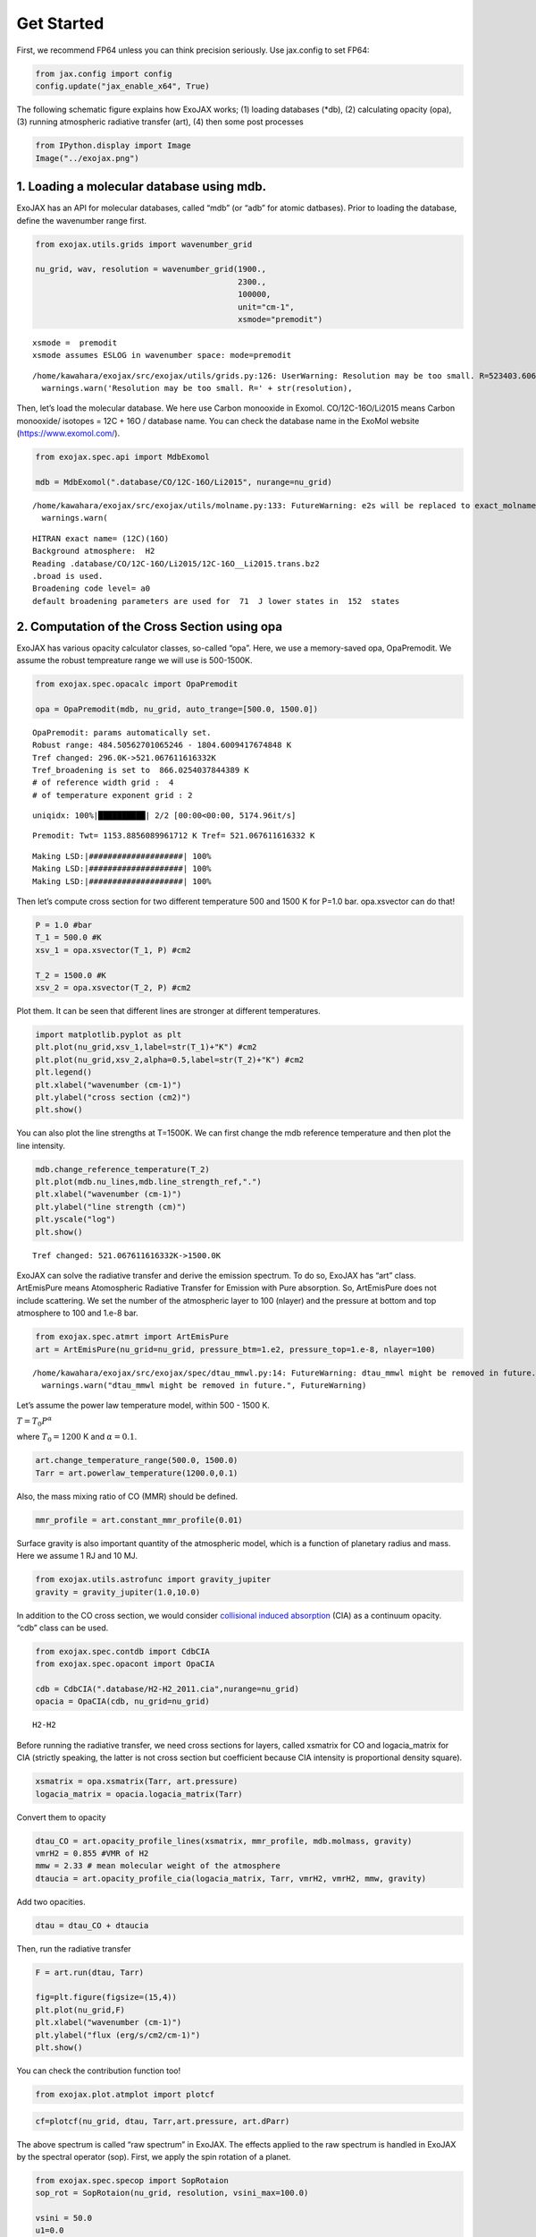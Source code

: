 Get Started
===========

First, we recommend FP64 unless you can think precision seriously. Use
jax.config to set FP64:

.. code:: ipython3

    from jax.config import config
    config.update("jax_enable_x64", True)

The following schematic figure explains how ExoJAX works; (1) loading
databases (*db), (2) calculating opacity (opa), (3) running atmospheric
radiative transfer (art), (4) then some post processes

.. code:: ipython3

    from IPython.display import Image
    Image("../exojax.png")




.. image:: get_started_files/get_started_4_0.png



1. Loading a molecular database using mdb.
------------------------------------------

ExoJAX has an API for molecular databases, called “mdb” (or “adb” for
atomic datbases). Prior to loading the database, define the wavenumber
range first.

.. code:: ipython3

    from exojax.utils.grids import wavenumber_grid
    
    nu_grid, wav, resolution = wavenumber_grid(1900.,
                                               2300.,
                                               100000,
                                               unit="cm-1",
                                               xsmode="premodit")



.. parsed-literal::

    xsmode =  premodit
    xsmode assumes ESLOG in wavenumber space: mode=premodit


.. parsed-literal::

    /home/kawahara/exojax/src/exojax/utils/grids.py:126: UserWarning: Resolution may be too small. R=523403.606697253
      warnings.warn('Resolution may be too small. R=' + str(resolution),


Then, let’s load the molecular database. We here use Carbon monooxide in
Exomol. CO/12C-16O/Li2015 means Carbon monooxide/ isotopes = 12C + 16O /
database name. You can check the database name in the ExoMol website
(https://www.exomol.com/).

.. code:: ipython3

    from exojax.spec.api import MdbExomol
    
    mdb = MdbExomol(".database/CO/12C-16O/Li2015", nurange=nu_grid)



.. parsed-literal::

    /home/kawahara/exojax/src/exojax/utils/molname.py:133: FutureWarning: e2s will be replaced to exact_molname_exomol_to_simple_molname.
      warnings.warn(


.. parsed-literal::

    HITRAN exact name= (12C)(16O)
    Background atmosphere:  H2
    Reading .database/CO/12C-16O/Li2015/12C-16O__Li2015.trans.bz2
    .broad is used.
    Broadening code level= a0
    default broadening parameters are used for  71  J lower states in  152  states


2. Computation of the Cross Section using opa
---------------------------------------------

ExoJAX has various opacity calculator classes, so-called “opa”. Here, we
use a memory-saved opa, OpaPremodit. We assume the robust tempreature
range we will use is 500-1500K.

.. code:: ipython3

    from exojax.spec.opacalc import OpaPremodit
    
    opa = OpaPremodit(mdb, nu_grid, auto_trange=[500.0, 1500.0])


.. parsed-literal::

    OpaPremodit: params automatically set.
    Robust range: 484.50562701065246 - 1804.6009417674848 K
    Tref changed: 296.0K->521.067611616332K
    Tref_broadening is set to  866.0254037844389 K
    # of reference width grid :  4
    # of temperature exponent grid : 2


.. parsed-literal::

    uniqidx: 100%|██████████| 2/2 [00:00<00:00, 5174.96it/s]

.. parsed-literal::

    Premodit: Twt= 1153.8856089961712 K Tref= 521.067611616332 K


.. parsed-literal::

    


.. parsed-literal::

    Making LSD:|####################| 100%
    Making LSD:|####################| 100%
    Making LSD:|####################| 100%


Then let’s compute cross section for two different temperature 500 and
1500 K for P=1.0 bar. opa.xsvector can do that!

.. code:: ipython3

    P = 1.0 #bar
    T_1 = 500.0 #K
    xsv_1 = opa.xsvector(T_1, P) #cm2
    
    T_2 = 1500.0 #K
    xsv_2 = opa.xsvector(T_2, P) #cm2

Plot them. It can be seen that different lines are stronger at different
temperatures.

.. code:: ipython3

    import matplotlib.pyplot as plt
    plt.plot(nu_grid,xsv_1,label=str(T_1)+"K") #cm2
    plt.plot(nu_grid,xsv_2,alpha=0.5,label=str(T_2)+"K") #cm2
    plt.legend()
    plt.xlabel("wavenumber (cm-1)")
    plt.ylabel("cross section (cm2)")
    plt.show()



.. image:: get_started_files/get_started_16_0.png


You can also plot the line strengths at T=1500K. We can first change the
mdb reference temperature and then plot the line intensity.

.. code:: ipython3

    mdb.change_reference_temperature(T_2)
    plt.plot(mdb.nu_lines,mdb.line_strength_ref,".")
    plt.xlabel("wavenumber (cm-1)")
    plt.ylabel("line strength (cm)")
    plt.yscale("log")
    plt.show()


.. parsed-literal::

    Tref changed: 521.067611616332K->1500.0K



.. image:: get_started_files/get_started_18_1.png


ExoJAX can solve the radiative transfer and derive the emission
spectrum. To do so, ExoJAX has “art” class. ArtEmisPure means
Atomospheric Radiative Transfer for Emission with Pure absorption. So,
ArtEmisPure does not include scattering. We set the number of the
atmospheric layer to 100 (nlayer) and the pressure at bottom and top
atmosphere to 100 and 1.e-8 bar.

.. code:: ipython3

    from exojax.spec.atmrt import ArtEmisPure
    art = ArtEmisPure(nu_grid=nu_grid, pressure_btm=1.e2, pressure_top=1.e-8, nlayer=100)



.. parsed-literal::

    /home/kawahara/exojax/src/exojax/spec/dtau_mmwl.py:14: FutureWarning: dtau_mmwl might be removed in future.
      warnings.warn("dtau_mmwl might be removed in future.", FutureWarning)


Let’s assume the power law temperature model, within 500 - 1500 K.

:math:`T = T_0 P^\alpha`

where :math:`T_0=1200` K and :math:`\alpha=0.1`.

.. code:: ipython3

    art.change_temperature_range(500.0, 1500.0)
    Tarr = art.powerlaw_temperature(1200.0,0.1)

Also, the mass mixing ratio of CO (MMR) should be defined.

.. code:: ipython3

    mmr_profile = art.constant_mmr_profile(0.01)

Surface gravity is also important quantity of the atmospheric model,
which is a function of planetary radius and mass. Here we assume 1 RJ
and 10 MJ.

.. code:: ipython3

    from exojax.utils.astrofunc import gravity_jupiter
    gravity = gravity_jupiter(1.0,10.0)

In addition to the CO cross section, we would consider `collisional
induced
absorption <https://en.wikipedia.org/wiki/Collision-induced_absorption_and_emission>`__
(CIA) as a continuum opacity. “cdb” class can be used.

.. code:: ipython3

    from exojax.spec.contdb import CdbCIA
    from exojax.spec.opacont import OpaCIA
    
    cdb = CdbCIA(".database/H2-H2_2011.cia",nurange=nu_grid)
    opacia = OpaCIA(cdb, nu_grid=nu_grid)


.. parsed-literal::

    H2-H2


Before running the radiative transfer, we need cross sections for
layers, called xsmatrix for CO and logacia_matrix for CIA (strictly
speaking, the latter is not cross section but coefficient because CIA
intensity is proportional density square).

.. code:: ipython3

    xsmatrix = opa.xsmatrix(Tarr, art.pressure)
    logacia_matrix = opacia.logacia_matrix(Tarr)

Convert them to opacity

.. code:: ipython3

    dtau_CO = art.opacity_profile_lines(xsmatrix, mmr_profile, mdb.molmass, gravity)
    vmrH2 = 0.855 #VMR of H2
    mmw = 2.33 # mean molecular weight of the atmosphere
    dtaucia = art.opacity_profile_cia(logacia_matrix, Tarr, vmrH2, vmrH2, mmw, gravity)

Add two opacities.

.. code:: ipython3

    dtau = dtau_CO + dtaucia

Then, run the radiative transfer

.. code:: ipython3

    F = art.run(dtau, Tarr)
    
    fig=plt.figure(figsize=(15,4))
    plt.plot(nu_grid,F)
    plt.xlabel("wavenumber (cm-1)")
    plt.ylabel("flux (erg/s/cm2/cm-1)")
    plt.show()



.. image:: get_started_files/get_started_36_0.png


You can check the contribution function too!

.. code:: ipython3

    from exojax.plot.atmplot import plotcf

.. code:: ipython3

    cf=plotcf(nu_grid, dtau, Tarr,art.pressure, art.dParr)



.. image:: get_started_files/get_started_39_0.png


The above spectrum is called “raw spectrum” in ExoJAX. The effects
applied to the raw spectrum is handled in ExoJAX by the spectral
operator (sop). First, we apply the spin rotation of a planet.

.. code:: ipython3

    from exojax.spec.specop import SopRotaion
    sop_rot = SopRotaion(nu_grid, resolution, vsini_max=100.0)
    
    vsini = 50.0
    u1=0.0
    u2=0.0 
    Frot = sop_rot.rigid_rotation(F, vsini, u1, u2) 


.. parsed-literal::

    /home/kawahara/exojax/src/exojax/utils/grids.py:126: UserWarning: Resolution may be too small. R=523403.606697253
      warnings.warn('Resolution may be too small. R=' + str(resolution),


.. code:: ipython3

    fig=plt.figure(figsize=(15,4))
    plt.plot(nu_grid,F, label="raw spectrum")
    plt.plot(nu_grid,Frot, label="rotated")
    plt.xlabel("wavenumber (cm-1)")
    plt.ylabel("flux (erg/s/cm2/cm-1)")
    plt.legend()
    plt.show()



.. image:: get_started_files/get_started_42_0.png


Then, the instrumental profile with relative radial velocity is applied.

.. code:: ipython3

    from exojax.spec.specop import SopInstProfile
    from exojax.utils.instfunc import resolution_to_gaussian_std
    sop_inst = SopInstProfile(nu_grid, resolution, vrmax=1000.0)
    
    RV=40.0 #km/s
    resolution_inst = 3000.0
    beta_inst = resolution_to_gaussian_std(resolution_inst)
    Finst = sop_inst.ipgauss(Frot, beta_inst)
    nu_obs = nu_grid[::50]
    Fobs = sop_inst.sampling(Finst, RV, nu_obs)


.. parsed-literal::

    42.43671169022172


.. parsed-literal::

    /home/kawahara/exojax/src/exojax/utils/grids.py:126: UserWarning: Resolution may be too small. R=523403.606697253
      warnings.warn('Resolution may be too small. R=' + str(resolution),


.. code:: ipython3

    fig=plt.figure(figsize=(15,4))
    plt.plot(nu_grid,Frot, label="rotated")
    plt.plot(nu_grid,Finst, label="rotated+IP")
    plt.plot(nu_obs,Fobs, ".", label="rotated+IP (sampling)")
    
    
    plt.xlabel("wavenumber (cm-1)")
    plt.ylabel("flux (erg/s/cm2/cm-1)")
    plt.legend()
    plt.show()



.. image:: get_started_files/get_started_45_0.png


That’s it.


